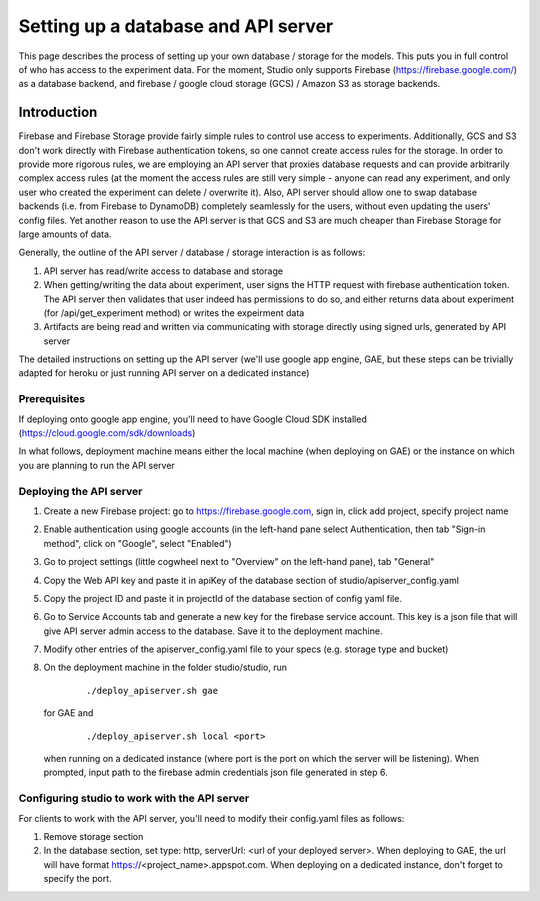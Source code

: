 Setting up a database and API server
====================================

This page describes the process of setting up your own database /
storage for the models. This puts you in full control of who has access
to the experiment data. For the moment, Studio only supports Firebase
(https://firebase.google.com/) as a database backend, and 
firebase / google cloud storage (GCS) / Amazon S3 as storage
backends.

Introduction
------------
Firebase and Firebase Storage provide fairly simple rules to control use access 
to experiments. Additionally, GCS and S3 don't work directly with Firebase 
authentication tokens, so one cannot create access rules for the storage. 
In order to provide more rigorous rules, we are employing
an API server that proxies database requests and can provide arbitrarily complex
access rules (at the moment the access rules are still very simple - anyone can
read any experiment, and only user who created the experiment can delete / overwrite
it). Also, API server should allow one to swap database backends 
(i.e. from Firebase to DynamoDB) 
completely seamlessly for the users, without even updating the users' config
files. Yet another reason to use the API server is that GCS and S3 are 
much cheaper than Firebase Storage for large amounts of data. 

Generally, the outline of the API server / database / storage interaction is 
as follows: 

1. API server has read/write access to database and storage
2. When getting/writing the data about experiment, user signs the HTTP request 
   with firebase authentication token. The API server then validates that user 
   indeed has permissions to do so, and either 
   returns data about experiment (for /api/get_experiment method) or 
   writes the expeirment data
3. Artifacts are being read and written via communicating with storage
   directly using signed urls, generated by API server

The detailed instructions on setting up the API server (we'll use
google app engine, GAE, but these steps can be trivially adapted 
for heroku or just running API server on a dedicated instance)

Prerequisites
~~~~~~~~~~~~~
If deploying onto google app engine, you'll need to have Google Cloud SDK
installed (https://cloud.google.com/sdk/downloads)

In what follows, deployment machine means either the local machine 
(when deploying on GAE) or the instance on which you are 
planning to run the API server

Deploying the API server 
~~~~~~~~~~~~~~~~~~~~~~~~~~~~~~~~~~~~~~~~~~~~~~~~~~~~~~~~

1. Create a new Firebase project: go to https://firebase.google.com,
   sign in, click add project, specify project name
2. Enable authentication using google accounts (in the left-hand pane 
   select Authentication, then tab "Sign-in method", click on 
   "Google", select "Enabled")
3. Go to project settings (little cogwheel next to "Overview" on the
   left-hand pane), tab "General"
4. Copy the Web API key and paste it in apiKey of the database section of
   studio/apiserver\_config.yaml 
5. Copy the project ID and paste it in projectId of the database section of
   config yaml file. 
6. Go to Service Accounts tab and generate a new key for the firebase
   service account. This key is a json file that will give API server admin 
   access to the database. Save it to the deployment machine. 
7. Modify other entries of the apiserver_config.yaml file to your specs 
   (e.g. storage type and bucket)
8. On the deployment machine in the folder studio/studio, run
      
      ::
      
      ./deploy_apiserver.sh gae
      
   for GAE and 
   
      ::
       
      ./deploy_apiserver.sh local <port>
      
   when running on a dedicated instance (where port is the port on which 
   the server will be listening). When prompted, input path to 
   the firebase admin credentials json file generated in step 6.

   
       
Configuring studio to work with the API server
~~~~~~~~~~~~~~~~~~~~~~~~~~~~~~~~~~~~~~~~~~

For clients to work with the API server, you'll
need to modify their config.yaml files as follows:

1. Remove storage section
2. In the database section, set type: http, 
   serverUrl: <url of your deployed server>. 
   When deploying to GAE, the url will have format
   https://<project_name>.appspot.com. When deploying
   on a dedicated instance, don't forget to specify the
   port.
       

